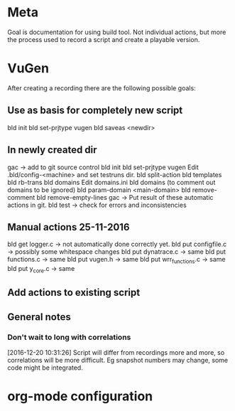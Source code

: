 * Meta
Goal is documentation for using build tool. Not individual actions, but more the process used to record a script and create a playable version.
* VuGen
After creating a recording there are the following possible goals:
** Use as basis for completely new script
bld init
bld set-prjtype vugen
bld saveas <newdir>
** In newly created dir
gac -> add to git source control
bld init
bld set-prjtype vugen
Edit .bld/config-<machine> and set testruns dir.
bld split-action
bld templates
bld rb-trans
bld domains
Edit domains.ini
bld domains (to comment out domains to be ignored)
bld param-domain <main-domain>
bld remove-comment
bld remove-empty-lines
gac -> Put result of these automatic actions in git.
bld test -> check for errors and inconsistencies
** Manual actions 25-11-2016
bld get logger.c -> not automatically done correctly yet.
bld put configfile.c -> possibly some whitespace changes
bld put dynatrace.c -> same
bld put functions.c -> same
bld put vugen.h -> same
bld put wrr_functions.c -> same
bld put y_core.c -> same
** Add actions to existing script
** General notes
*** Don't wait to long with correlations
[2016-12-20 10:31:26] Script will differ from recordings more and more, so correlations will be more difficult. Eg snapshot numbers may change, some code might be integrated.
* org-mode configuration
#+STARTUP: indent
#+STARTUP: overview
#+STARTUP: hidestars
#+STARTUP: logdone
#+COLUMNS: %38ITEM(Details) %TAGS(Context) %7TODO(To Do) %5Effort(Time){:} %6CLOCKSUM{Total}
#+PROPERTY: Effort_ALL 0 0:10 0:20 0:30 1:00 2:00 3:00 4:00 8:00
#+TAGS: { OFFICE(o) HOME(h) } COMPUTER(c) PROJECT(p) READING(r) 
#+TAGS: DVD(d) LUNCHTIME(l)
#+SEQ_TODO: TODO(t) STARTED(s) WAITING(w) APPT(a) | DONE(d) CANCELLED(c) DEFERRED(f)




